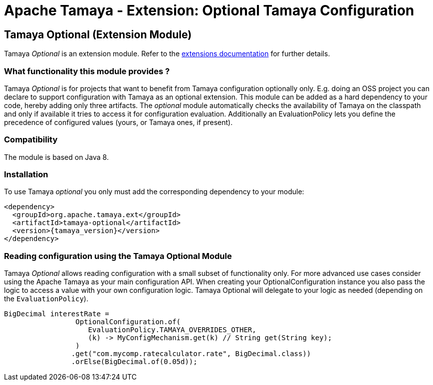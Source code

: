 :jbake-type: page
:jbake-status: published

= Apache Tamaya - Extension: Optional Tamaya Configuration

toc::[]


[[Optional]]
== Tamaya Optional (Extension Module)

Tamaya _Optional_ is an extension module. Refer to the link:../extensions.html[extensions documentation] for further details.

=== What functionality this module provides ?

Tamaya _Optional_  is for projects that want to benefit from Tamaya configuration optionally only.
E.g. doing an OSS project you can declare to support configuration with Tamaya as
an optional extension. This module can be added as a hard dependency to your code, hereby adding only
three artifacts. The _optional_ module automatically checks the availability of Tamaya on the
classpath and only if available it tries to access it for configuration evaluation.
Additionally an +EvaluationPolicy+ lets you define the precedence of configured values
(yours, or Tamaya ones, if present).


=== Compatibility

The module is based on Java 8.


=== Installation

To use Tamaya _optional_ you only must add the corresponding dependency to your module:

[source, xml, subs=attributes+]
-----------------------------------------------
<dependency>
  <groupId>org.apache.tamaya.ext</groupId>
  <artifactId>tamaya-optional</artifactId>
  <version>{tamaya_version}</version>
</dependency>
-----------------------------------------------


=== Reading configuration using the Tamaya Optional Module

Tamaya _Optional_ allows reading configuration with a small subset of functionality only. For more
 advanced use cases consider using the Apache Tamaya as your main configuration API. When
 creating your +OptionalConfiguration+ instance you also pass the logic to access a value
 with your own configuration logic. Tamaya Optional will delegate to your logic as needed
 (depending on the `EvaluationPolicy`).

[source, java]
-----------------------------------------------
BigDecimal interestRate =
                 OptionalConfiguration.of(
                    EvaluationPolicy.TAMAYA_OVERRIDES_OTHER,
                    (k) -> MyConfigMechanism.get(k) // String get(String key);
                 )
                .get("com.mycomp.ratecalculator.rate", BigDecimal.class))
                .orElse(BigDecimal.of(0.05d));
-----------------------------------------------
